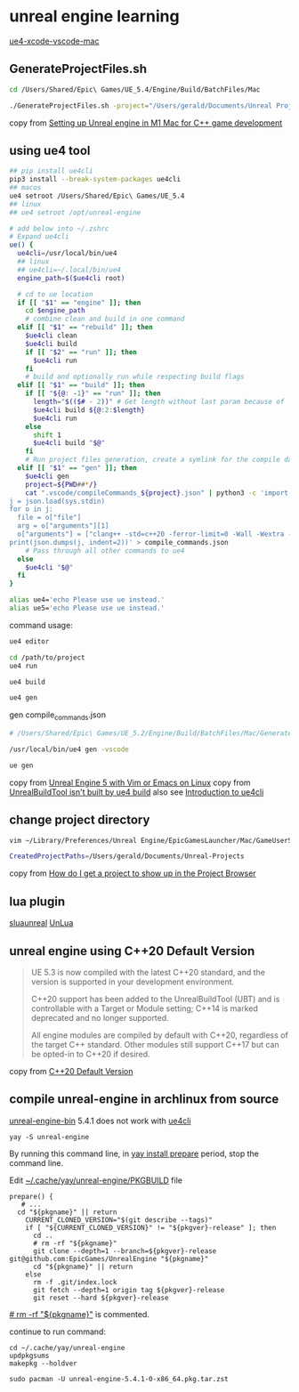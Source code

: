 * unreal engine learning
:PROPERTIES:
:CUSTOM_ID: unreal-engine-learning
:END:
[[https://github.com/botman99/ue4-xcode-vscode-mac][ue4-xcode-vscode-mac]]

** GenerateProjectFiles.sh

#+begin_src sh
cd /Users/Shared/Epic\ Games/UE_5.4/Engine/Build/BatchFiles/Mac

./GenerateProjectFiles.sh -project="/Users/gerald/Documents/Unreal Projects/a1/a1.uproject" -game -vscode

#+end_src

copy from [[https://medium.com/techiepedia/setting-up-unreal-engine-m1-macbook-for-c-game-development-eb40c12237d1][Setting up Unreal engine in M1 Mac for C++ game development]]


** using ue4 tool

#+begin_src sh
## pip install ue4cli
pip3 install --break-system-packages ue4cli
## macos
ue4 setroot /Users/Shared/Epic\ Games/UE_5.4
## linux
## ue4 setroot /opt/unreal-engine

# add below into ~/.zshrc
# Expand ue4cli
ue() {
  ue4cli=/usr/local/bin/ue4
  ## linux
  ## ue4cli=~/.local/bin/ue4
  engine_path=$($ue4cli root)

  # cd to ue location
  if [[ "$1" == "engine" ]]; then
    cd $engine_path
    # combine clean and build in one command
  elif [[ "$1" == "rebuild" ]]; then
    $ue4cli clean
    $ue4cli build
    if [[ "$2" == "run" ]]; then
      $ue4cli run
    fi
    # build and optionally run while respecting build flags
  elif [[ "$1" == "build" ]]; then
    if [[ "${@: -1}" == "run" ]]; then
      length="$(($# - 2))" # Get length without last param because of 'run'
      $ue4cli build ${@:2:$length}
      $ue4cli run
    else
      shift 1
      $ue4cli build "$@"
    fi
    # Run project files generation, create a symlink for the compile database and fix-up the compile database
  elif [[ "$1" == "gen" ]]; then
    $ue4cli gen
    project=${PWD##*/}
    cat ".vscode/compileCommands_${project}.json" | python3 -c 'import json,sys
j = json.load(sys.stdin)
for o in j:
  file = o["file"]
  arg = o["arguments"][1]
  o["arguments"] = ["clang++ -std=c++20 -ferror-limit=0 -Wall -Wextra -Wpedantic -Wshadow-all -Wno-unused-parameter \"" + file + "\" \"" + arg + "\""]
print(json.dumps(j, indent=2))' > compile_commands.json
    # Pass through all other commands to ue4
  else
    $ue4cli "$@"
  fi
}

alias ue4='echo Please use ue instead.'
alias ue5='echo Please use ue instead.'
#+end_src

command usage:

#+begin_src sh
ue4 editor

cd /path/to/project
ue4 run

ue4 build

ue4 gen
#+end_src

gen compile_commands.json
#+begin_src sh
# /Users/Shared/Epic\ Games/UE_5.2/Engine/Build/BatchFiles/Mac/GenerateProjectFiles.sh -project="/Users/gerald/Documents/Unreal Projects/a4/a4.uproject" -game -vscode

/usr/local/bin/ue4 gen -vscode

ue gen
#+end_src

copy from [[https://neunerdhausen.de/posts/unreal-engine-5-with-vim/][Unreal Engine 5 with Vim or Emacs on Linux]]
copy from [[https://github.com/adamrehn/ue4cli/issues/18][UnrealBuildTool isn't built by ue4 build]]
also see [[https://docs.adamrehn.com/ue4cli/overview/introduction-to-ue4cli][Introduction to ue4cli]]

** change project directory

#+begin_src sh
vim ~/Library/Preferences/Unreal Engine/EpicGamesLauncher/Mac/GameUserSettings.ini

CreatedProjectPaths=/Users/gerald/Documents/Unreal-Projects
#+end_src

copy from [[https://forums.unrealengine.com/t/how-do-i-get-a-project-to-show-up-in-the-project-browser/515095/2][How do I get a project to show up in the Project Browser]]

** lua plugin

[[https://github.com/Tencent/sluaunreal][sluaunreal]]
[[https://github.com/Tencent/UnLua][UnLua]]


** unreal engine using C++20 Default Version

#+begin_quote
UE 5.3 is now compiled with the latest C++20 standard, and the version is supported in your development environment.


C++20 support has been added to the UnrealBuildTool (UBT) and is controllable with a Target or Module setting; C++14 is marked deprecated and no longer supported.



All engine modules are compiled by default with C++20, regardless of the target C++ standard. Other modules still support C++17 but can be opted-in to C++20 if desired.
#+end_quote

copy from [[https://portal.productboard.com/epicgames/1-unreal-engine-public-roadmap/c/1165-c-20-default-version][C++20 Default Version]]

** compile unreal-engine in archlinux from source

[[https://aur.archlinux.org/packages/unreal-engine-bin][unreal-engine-bin]] 5.4.1 does not work with [[https://github.com/adamrehn/ue4cli][ue4cli]]

#+begin_src shell
yay -S unreal-engine
#+end_src

By running this command line, in _yay install prepare_ period, stop the command line.

Edit _~/.cache/yay/unreal-engine/PKGBUILD_ file

#+begin_src shell
prepare() {
   # ...
  cd "${pkgname}" || return
    CURRENT_CLONED_VERSION="$(git describe --tags)"
    if [ "${CURRENT_CLONED_VERSION}" != "${pkgver}-release" ]; then
      cd ..
      # rm -rf "${pkgname}"
      git clone --depth=1 --branch=${pkgver}-release git@github.com:EpicGames/UnrealEngine "${pkgname}"
      cd "${pkgname}" || return
    else
      rm -f .git/index.lock
      git fetch --depth=1 origin tag ${pkgver}-release
      git reset --hard ${pkgver}-release
#+end_src

_# rm -rf "${pkgname}"_ is commented.

continue to run command:

#+begin_src shell
cd ~/.cache/yay/unreal-engine
updpkgsums
makepkg --holdver

sudo pacman -U unreal-engine-5.4.1-0-x86_64.pkg.tar.zst
#+end_src
